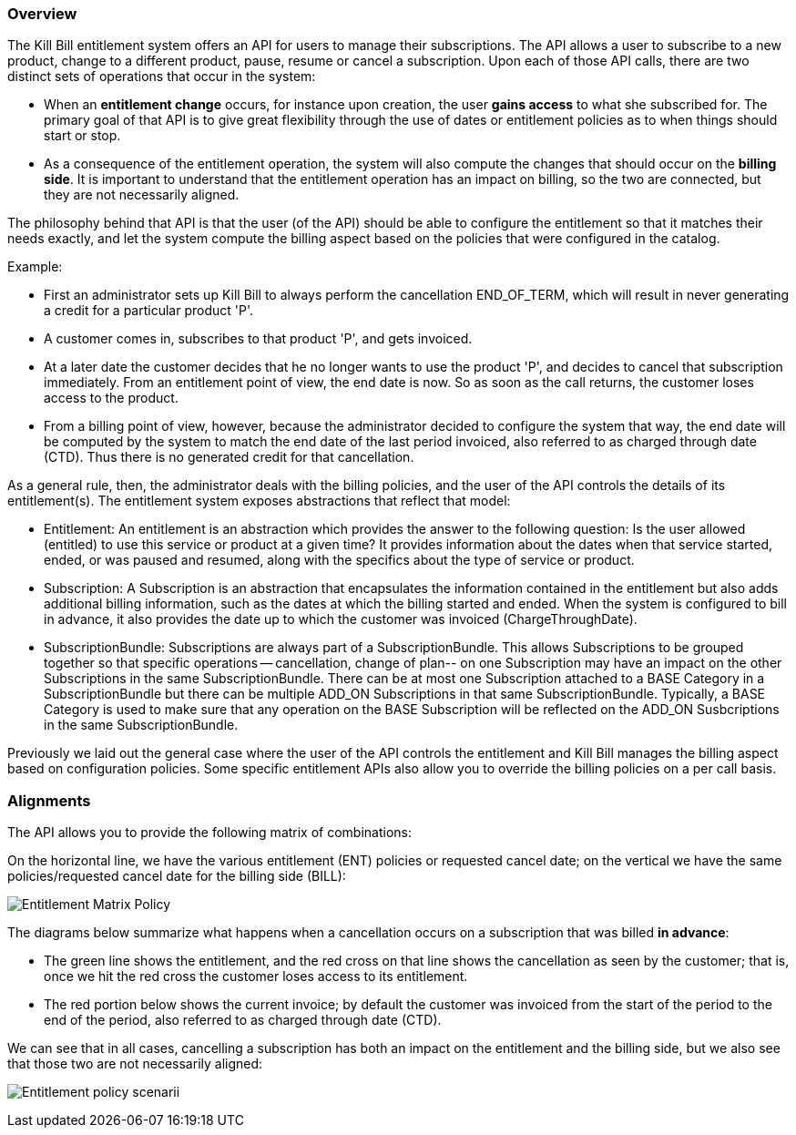 === Overview

The Kill Bill entitlement system offers an API for users to manage their subscriptions.
The API allows a user to subscribe to a new product, change to a different product, pause, resume or cancel a subscription.
Upon each of those API calls, there are two distinct sets of operations that occur in the system:

* When an *entitlement change* occurs, for instance upon creation, the user *gains access* to what she subscribed for.
The primary goal of that API is to give great flexibility through the use of dates or entitlement policies as to when things should start or stop.
* As a consequence of the entitlement operation, the system will also compute the changes that should occur on the *billing side*.
It is important to understand that the entitlement operation has an impact on billing, so the two are connected, but they are not necessarily aligned.

The philosophy behind that API is that the user (of the API) should be able to configure the entitlement so that it matches their needs exactly, and let the system compute the billing aspect based on the policies that were configured in the catalog.

Example:

* First an administrator sets up Kill Bill to always perform the cancellation END_OF_TERM, which will result in never generating a credit for a particular product 'P'.
* A customer comes in, subscribes to that product 'P', and gets invoiced.
* At a later date the customer decides that he no longer wants to use the product 'P', and decides to cancel that subscription immediately. From an entitlement point of view, the end date is now. So as soon as the call returns, the customer loses access to the product.
* From a billing point of view, however, because the administrator decided to configure the system that way, the end date will be computed by the system to match the end date of the last period invoiced, also referred to as charged through date (CTD). Thus there is no generated credit for that cancellation.

As a general rule, then, the administrator deals with the billing policies, and the user of the API controls the details of its entitlement(s).
The entitlement system exposes abstractions that reflect that model:

* Entitlement: An entitlement is an abstraction which provides the answer to the following question: Is the user allowed (entitled) to use this service or product at a given time? It provides information about the dates when that service started, ended, or was paused and resumed, along with the specifics about the type of service or product.
* Subscription: A Subscription is an abstraction that encapsulates the information contained in the entitlement but also adds additional billing information, such as the dates at which the billing started and ended. When the system is configured to bill in advance, it also provides the date up to which the customer was invoiced (ChargeThroughDate).
* SubscriptionBundle: Subscriptions are always part of a SubscriptionBundle. This allows Subscriptions to be grouped together so that specific operations -- cancellation, change of plan-- on one Subscription may have an impact on the other Subscriptions in the same SubscriptionBundle. There can be at most one Subscription attached to a BASE Category in a SubscriptionBundle but there can be multiple ADD_ON Subscriptions in that same SubscriptionBundle. Typically, a BASE Category is used to make sure that any operation on the BASE Subscription will be reflected on the ADD_ON Susbcriptions in the same SubscriptionBundle.

Previously we laid out the general case where the user of the API controls the entitlement and Kill Bill manages the billing aspect based on configuration policies. Some specific entitlement APIs also allow you to override the billing policies on a per call basis.


=== Alignments

The API allows you to provide the following matrix of combinations:

On the horizontal line, we have the various entitlement (ENT) policies or requested cancel date; on the vertical we have the same policies/requested cancel date for the billing side (BILL):

image:https://drive.google.com/uc?&id=0Bw8rymjWckBHR3h5VXpnQXI1YXM&w=960&amp;h=480[Entitlement Matrix Policy, align="center"]
// https://drive.google.com/file/d/0Bw8rymjWckBHR3h5VXpnQXI1YXM/view?usp=sharing

The diagrams below summarize what happens when a cancellation occurs on a subscription that was billed *in advance*:

* The green line shows the entitlement, and the red cross on that line shows the cancellation as seen by the customer; that is, once we hit the red cross the customer loses access to its entitlement.
* The red portion below shows the current invoice; by default the customer was invoiced from the start of the period to the end of the period, also referred to as charged through date (CTD).

We can see that in all cases, cancelling a subscription has both an impact on the entitlement and the billing side, but we also see that those two are not necessarily aligned:

image:https://drive.google.com/uc?&id=0Bw8rymjWckBHX2V1N3gzeWxOdkU&w=960&amp;h=480["Entitlement policy scenarii", align="center"]
// https://drive.google.com/file/d/0Bw8rymjWckBHX2V1N3gzeWxOdkU/view?usp=sharing


